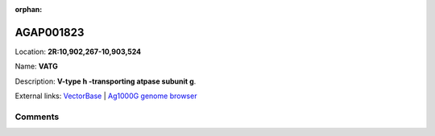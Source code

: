 :orphan:



AGAP001823
==========

Location: **2R:10,902,267-10,903,524**

Name: **VATG**

Description: **V-type h -transporting atpase subunit g**.

External links:
`VectorBase <https://www.vectorbase.org/Anopheles_gambiae/Gene/Summary?g=AGAP001823>`_ |
`Ag1000G genome browser <https://www.malariagen.net/apps/ag1000g/phase1-AR3/index.html?genome_region=2R:10902267-10903524#genomebrowser>`_





Comments
--------


.. raw:: html

    <div id="disqus_thread"></div>
    <script>
    
    var disqus_config = function () {
        this.page.identifier = '/gene/{{ gene.id }}';
    };
    
    (function() { // DON'T EDIT BELOW THIS LINE
    var d = document, s = d.createElement('script');
    s.src = 'https://agam-selection-atlas.disqus.com/embed.js';
    s.setAttribute('data-timestamp', +new Date());
    (d.head || d.body).appendChild(s);
    })();
    </script>
    <noscript>Please enable JavaScript to view the <a href="https://disqus.com/?ref_noscript">comments.</a></noscript>


